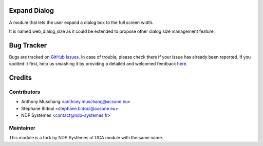 Expand Dialog
=============

A module that lets the user expand a dialog box to the full screen width.

It is named web_dialog_size as it could be extended to propose other dialog size management feature.


Bug Tracker
===========

Bugs are tracked on `GitHub Issues <https://github.com/OCA/web/issues>`_.
In case of trouble, please check there if your issue has already been reported.
If you spotted it first, help us smashing it by providing a detailed and welcomed feedback
`here <https://github.com/OCA/web/issues/new?body=module:%20web_dialog_size%0Aversion:%208.0%0A%0A**Steps%20to%20reproduce**%0A-%20...%0A%0A**Current%20behavior**%0A%0A**Expected%20behavior**>`_.


Credits
=======

Contributors
------------

* Anthony Muschang <anthony.muschang@acsone.eu>
* Stéphane Bidoul <stephane.bidoul@acsone.eu>
* NDP Systèmes <contact@ndp-systemes.fr>

Maintainer
----------
This module is a fork by NDP Systèmes of OCA module with the same name.
